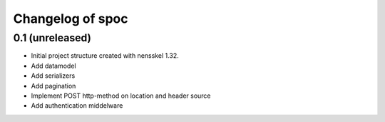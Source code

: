 Changelog of spoc
===================================================


0.1 (unreleased)
----------------

- Initial project structure created with nensskel 1.32.
- Add datamodel
- Add serializers
- Add pagination
- Implement POST http-method on location and header source
- Add authentication middelware 
